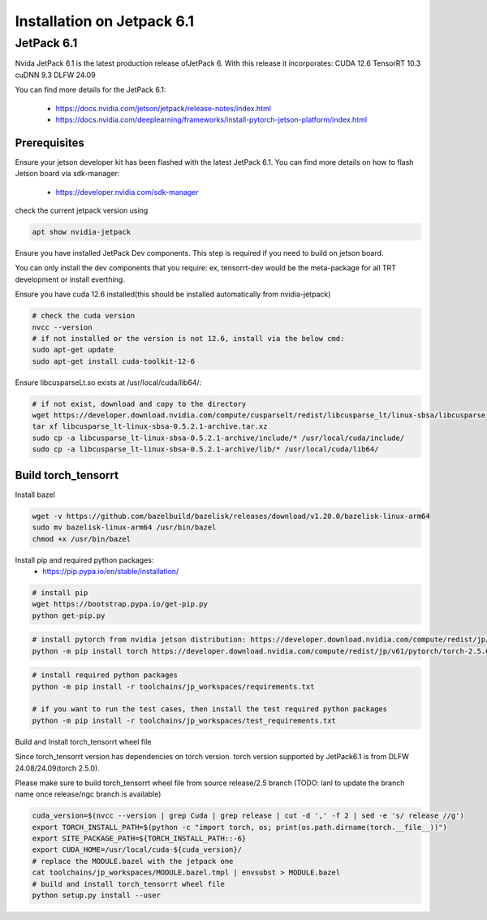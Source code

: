 .. _Torch_TensorRT_in_JetPack_6.1

Installation on Jetpack 6.1 
##################

JetPack 6.1
---------------------
Nvida JetPack 6.1 is the latest production release ofJetPack 6.
With this release it incorporates:
CUDA 12.6
TensorRT 10.3
cuDNN 9.3
DLFW 24.09

You can find more details for the JetPack 6.1:

    * https://docs.nvidia.com/jetson/jetpack/release-notes/index.html
    * https://docs.nvidia.com/deeplearning/frameworks/install-pytorch-jetson-platform/index.html


Prerequisites
~~~~~~~~~~~~~~


Ensure your jetson developer kit has been flashed with the latest JetPack 6.1. You can find more details on how to flash Jetson board via sdk-manager:

    * https://developer.nvidia.com/sdk-manager


check the current jetpack version using

.. code-block:: sh

    apt show nvidia-jetpack

Ensure you have installed JetPack Dev components. This step is required if you need to build on jetson board.

You can only install the dev components that you require: ex, tensorrt-dev would be the meta-package for all TRT development or install everthing.

.. code-block:: sh
    # install all the nvidia-jetpack dev components
    sudo apt-get update
    sudo apt-get install nvidia-jetpack

Ensure you have cuda 12.6 installed(this should be installed automatically from nvidia-jetpack)

.. code-block:: sh

    # check the cuda version
    nvcc --version
    # if not installed or the version is not 12.6, install via the below cmd:
    sudo apt-get update
    sudo apt-get install cuda-toolkit-12-6

Ensure libcusparseLt.so exists at /usr/local/cuda/lib64/:

.. code-block:: sh

    # if not exist, download and copy to the directory
    wget https://developer.download.nvidia.com/compute/cusparselt/redist/libcusparse_lt/linux-sbsa/libcusparse_lt-linux-sbsa-0.5.2.1-archive.tar.xz
    tar xf libcusparse_lt-linux-sbsa-0.5.2.1-archive.tar.xz
    sudo cp -a libcusparse_lt-linux-sbsa-0.5.2.1-archive/include/* /usr/local/cuda/include/
    sudo cp -a libcusparse_lt-linux-sbsa-0.5.2.1-archive/lib/* /usr/local/cuda/lib64/


Build torch_tensorrt
~~~~~~~~~~~~~~


Install bazel

.. code-block:: sh

    wget -v https://github.com/bazelbuild/bazelisk/releases/download/v1.20.0/bazelisk-linux-arm64
    sudo mv bazelisk-linux-arm64 /usr/bin/bazel
    chmod +x /usr/bin/bazel

Install pip and required python packages:
    * https://pip.pypa.io/en/stable/installation/

.. code-block:: sh

    # install pip
    wget https://bootstrap.pypa.io/get-pip.py
    python get-pip.py

.. code-block:: sh

   # install pytorch from nvidia jetson distribution: https://developer.download.nvidia.com/compute/redist/jp/v61/pytorch
   python -m pip install torch https://developer.download.nvidia.com/compute/redist/jp/v61/pytorch/torch-2.5.0a0+872d972e41.nv24.08.17622132-cp310-cp310-linux_aarch64.whl

.. code-block:: sh

    # install required python packages
    python -m pip install -r toolchains/jp_workspaces/requirements.txt

    # if you want to run the test cases, then install the test required python packages
    python -m pip install -r toolchains/jp_workspaces/test_requirements.txt


Build and Install torch_tensorrt wheel file


Since torch_tensorrt version has dependencies on torch version. torch version supported by JetPack6.1 is from DLFW 24.08/24.09(torch 2.5.0).

Please make sure to build torch_tensorrt wheel file from source release/2.5 branch
(TODO: lanl to update the branch name once release/ngc branch is available)

.. code-block:: sh

    cuda_version=$(nvcc --version | grep Cuda | grep release | cut -d ',' -f 2 | sed -e 's/ release //g')
    export TORCH_INSTALL_PATH=$(python -c "import torch, os; print(os.path.dirname(torch.__file__))")
    export SITE_PACKAGE_PATH=${TORCH_INSTALL_PATH::-6}
    export CUDA_HOME=/usr/local/cuda-${cuda_version}/
    # replace the MODULE.bazel with the jetpack one
    cat toolchains/jp_workspaces/MODULE.bazel.tmpl | envsubst > MODULE.bazel
    # build and install torch_tensorrt wheel file
    python setup.py install --user

